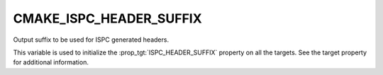 CMAKE_ISPC_HEADER_SUFFIX
------------------------

.. versionadded:: 3.19.2

Output suffix to be used for ISPC generated headers.

This variable is used to initialize the :prop_tgt:`ISPC_HEADER_SUFFIX`
property on all the targets.  See the target property for additional
information.

